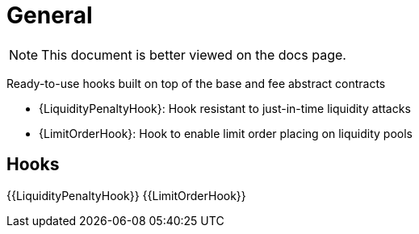 = General

[.readme-notice]
NOTE: This document is better viewed on the docs page.

Ready-to-use hooks built on top of the base and fee abstract contracts

 * {LiquidityPenaltyHook}: Hook resistant to just-in-time liquidity attacks
 * {LimitOrderHook}: Hook to enable limit order placing on liquidity pools

== Hooks

{{LiquidityPenaltyHook}}
{{LimitOrderHook}}